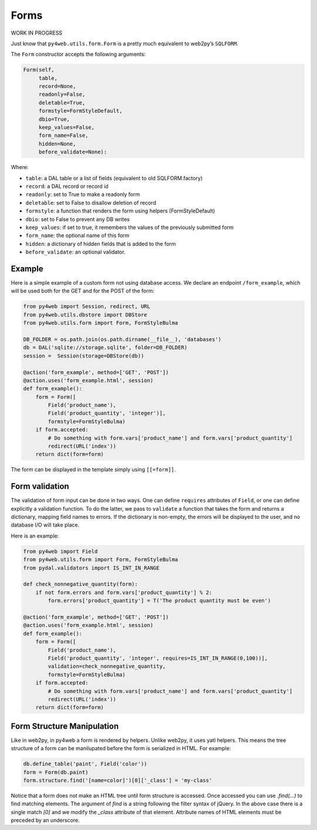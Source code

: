=====
Forms
=====

WORK IN PROGRESS

Just know that ``py4web.utils.form.Form`` is a pretty much equivalent to
web2py’s ``SQLFORM``.

The ``Form`` constructor accepts the following arguments:

.. code:: python

   Form(self,
        table,
        record=None,
        readonly=False,
        deletable=True,
        formstyle=FormStyleDefault,
        dbio=True,
        keep_values=False,
        form_name=False,
        hidden=None,
        before_validate=None):

Where:

-  ``table``: a DAL table or a list of fields (equivalent to old
   SQLFORM.factory)
-  ``record``: a DAL record or record id
-  ``readonly``: set to True to make a readonly form
-  ``deletable``: set to False to disallow deletion of record
-  ``formstyle``: a function that renders the form using helpers
   (FormStyleDefault)
-  ``dbio``: set to False to prevent any DB writes
-  ``keep_values``: if set to true, it remembers the values of the
   previously submitted form
-  ``form_name``: the optional name of this form
-  ``hidden``: a dictionary of hidden fields that is added to the form
-  ``before_validate``: an optional validator.

Example
-------

Here is a simple example of a custom form not using database access. We
declare an endpoint ``/form_example``, which will be used both for the
GET and for the POST of the form:

.. code:: python

   from py4web import Session, redirect, URL
   from py4web.utils.dbstore import DBStore
   from py4web.utils.form import Form, FormStyleBulma

   DB_FOLDER = os.path.join(os.path.dirname(__file__), 'databases')
   db = DAL('sqlite://storage.sqlite', folder=DB_FOLDER)
   session =  Session(storage=DBStore(db))

   @action('form_example', method=['GET', 'POST'])
   @action.uses('form_example.html', session)
   def form_example():
       form = Form([
           Field('product_name'),
           Field('product_quantity', 'integer')],
           formstyle=FormStyleBulma)
       if form.accepted:
           # Do something with form.vars['product_name'] and form.vars['product_quantity']
           redirect(URL('index'))
       return dict(form=form)

The form can be displayed in the template simply using ``[[=form]]``.

Form validation
---------------

The validation of form input can be done in two ways. One can define
``requires`` attributes of ``Field``, or one can define explicitly a
validation function. To do the latter, we pass to ``validate`` a
function that takes the form and returns a dictionary, mapping field
names to errors. If the dictionary is non-empty, the errors will be
displayed to the user, and no database I/O will take place.

Here is an example:

.. code:: python

   from py4web import Field
   from py4web.utils.form import Form, FormStyleBulma
   from pydal.validators import IS_INT_IN_RANGE

   def check_nonnegative_quantity(form):
       if not form.errors and form.vars['product_quantity'] % 2:
           form.errors['product_quantity'] = T('The product quantity must be even')

   @action('form_example', method=['GET', 'POST'])
   @action.uses('form_example.html', session)
   def form_example():
       form = Form([
           Field('product_name'),
           Field('product_quantity', 'integer', requires=IS_INT_IN_RANGE(0,100))],
           validation=check_nonnegative_quantity,
           formstyle=FormStyleBulma)
       if form.accepted:
           # Do something with form.vars['product_name'] and form.vars['product_quantity']
           redirect(URL('index'))
       return dict(form=form)

Form Structure Manipulation
---------------------------

Like in web2py, in py4web a form is rendered by helpers. Unlike web2py, it uses yatl helpers. This means the tree structure of a form can be manilupated before the form is serialized in HTML. For example:

.. code:: python

    db.define_table('paint', Field('color'))
    form = Form(db.paint)
    form.structure.find('[name=color]')[0]['_class'] = 'my-class'

Notice that a form does not make an HTML tree until form structure is accessed. Once accessed you can use `.find(...)` to find matching elements. The argument of `find` is a string following the filter syntax of jQuery. In the above case there is a single match `[0]` and we modify the `_class` attribute of that element. Attribute names of HTML elements must be preceded by an underscore.
